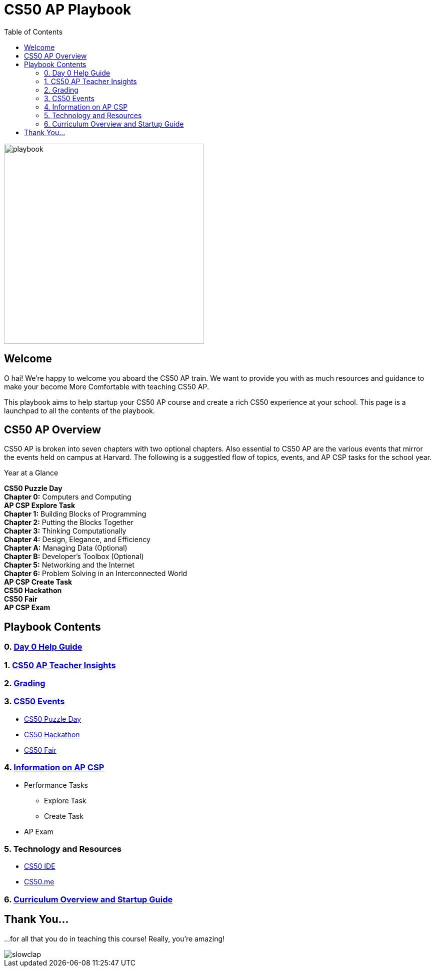 :toc: left 
:toclevels: 3

= CS50 AP Playbook

image::assets/pikachu.gif[playbook, 400, float="left"]

== Welcome

O hai! We're happy to welcome you aboard the CS50 AP train. We want to provide you with as much resources and guidance to make your become More Comfortable with teaching CS50 AP.

This playbook aims to help startup your CS50 AP course and create a rich CS50 experience at your school. This page is a launchpad to all the contents of the playbook.

== CS50 AP Overview

CS50 AP is broken into seven chapters with two optional chapters.  Also essential to CS50 AP are the various events that mirror the events held on campus at Harvard.  The following is a suggestled flow of topics, events, and AP CSP tasks for the school year.

.Year at a Glance
****
*CS50 Puzzle Day* +
*Chapter 0:* Computers and Computing +
*AP CSP Explore Task* +
*Chapter 1:* Building Blocks of Programming +
*Chapter 2:* Putting the Blocks Together +
*Chapter 3:* Thinking Computationally +
*Chapter 4:* Design, Elegance, and Efficiency +
*Chapter A:* Managing Data (Optional) +
*Chapter B:* Developer’s Toolbox (Optional) +
*Chapter 5:* Networking and the Internet +
*Chapter 6:* Problem Solving in an Interconnected World +
*AP CSP Create Task* +
*CS50 Hackathon* +
*CS50 Fair* +
*AP CSP Exam* +
****

== Playbook Contents

=== 0. link:../day0.html[Day 0 Help Guide]

=== 1. link:../insight.html[CS50 AP Teacher Insights]

=== 2. link:../grading.html[Grading]

=== 3. link:../events/events.html[CS50 Events]
* link:../events/puzzleday.html[CS50 Puzzle Day]
* link:../events/hackathon.html[CS50 Hackathon]
* link:../events/cs50fair.html[CS50 Fair]

=== 4. link:../apcsp.html[Information on AP CSP]
* Performance Tasks
** Explore Task
** Create Task
* AP Exam

=== 5. Technology and Resources
* link:../resources/cs50ide.html[CS50 IDE]
* link:../resources/cs50.me.html[CS50.me]

=== 6. link:../curriculumstartup.html[Curriculum Overview and Startup Guide]

== Thank You...

...for all that you do in teaching this course! Really, you're amazing!

image::assets/slowclap2.gif[slowclap]